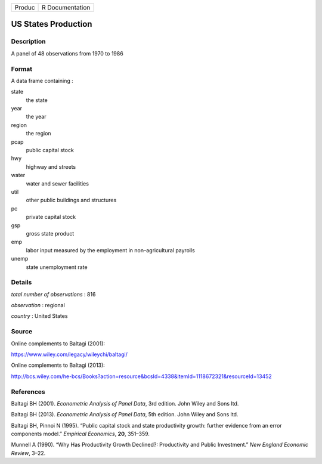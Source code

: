 ====== ===============
Produc R Documentation
====== ===============

US States Production
--------------------

Description
~~~~~~~~~~~

A panel of 48 observations from 1970 to 1986

Format
~~~~~~

A data frame containing :

state
   the state

year
   the year

region
   the region

pcap
   public capital stock

hwy
   highway and streets

water
   water and sewer facilities

util
   other public buildings and structures

pc
   private capital stock

gsp
   gross state product

emp
   labor input measured by the employment in non–agricultural payrolls

unemp
   state unemployment rate

Details
~~~~~~~

*total number of observations* : 816

*observation* : regional

*country* : United States

Source
~~~~~~

Online complements to Baltagi (2001):

https://www.wiley.com/legacy/wileychi/baltagi/

Online complements to Baltagi (2013):

http://bcs.wiley.com/he-bcs/Books?action=resource&bcsId=4338&itemId=1118672321&resourceId=13452

References
~~~~~~~~~~

Baltagi BH (2001). *Econometric Analysis of Panel Data*, 3rd edition.
John Wiley and Sons ltd.

Baltagi BH (2013). *Econometric Analysis of Panel Data*, 5th edition.
John Wiley and Sons ltd.

Baltagi BH, Pinnoi N (1995). “Public capital stock and state
productivity growth: further evidence from an error components model.”
*Empirical Economics*, **20**, 351–359.

Munnell A (1990). “Why Has Productivity Growth Declined?: Productivity
and Public Investment.” *New England Economic Review*, 3–22.
